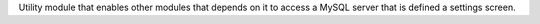 Utility module that enables other modules that depends on it to access a
MySQL server that is defined a settings screen.
